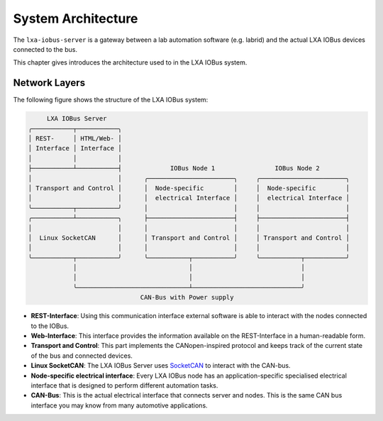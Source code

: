 System Architecture
-------------------

The ``lxa-iobus-server`` is a gateway between a lab automation
software (e.g. labrid) and
the actual LXA IOBus devices connected to the bus.

This chapter gives introduces the architecture used to
in the LXA IOBus system.

Network Layers
..............

The following figure shows the structure of the LXA IOBus system:

.. code-block:: text

        LXA IOBus Server
   ╭───────────┬───────────╮
   │ REST-     │ HTML/Web- │
   │ Interface │ Interface │
   │           │           │
   ├───────────┴───────────┤             IOBus Node 1                IOBus Node 2
   │                       │      ╭───────────────────────╮     ╭───────────────────────╮
   │ Transport and Control │      │  Node-specific        │     │  Node-specific        │
   │                       │      │  electrical Interface │     │  electrical Interface │
   ╰───────────┬───────────╯      │                       │     │                       │
   ╭───────────┴───────────╮      ├───────────────────────┤     ├───────────────────────┤
   │                       │      │                       │     │                       │
   │  Linux SocketCAN      │      │ Transport and Control │     │ Transport and Control │
   │                       │      │                       │     │                       │
   ╰───────────┬───────────╯      ╰───────────┬───────────╯     ╰───────────┬───────────╯
               │                              │                             │
               │                              │                             │
               ╰──────────────────────────────┴─────────────────────────────╯
                                 CAN-Bus with Power supply


* **REST-Interface**:
  Using this communication interface external software is able to interact with
  the nodes connected to the IOBus.
* **Web-Interface**:
  This interface provides the information available on the REST-Interface in a
  human-readable form.
* **Transport and Control**:
  This part implements the CANopen-inspired protocol and keeps track of the
  current state of the bus and connected devices.
* **Linux SocketCAN**:
  The LXA IOBus Server uses `SocketCAN <https://en.wikipedia.org/wiki/SocketCAN>`_
  to interact with the CAN-bus.
* **Node-specific electrical interface**:
  Every LXA IOBus node has an application-specific specialised electrical interface
  that is designed to perform different automation tasks.
* **CAN-Bus**:
  This is the actual electrical interface that connects server and nodes.
  This is the same CAN bus interface you may know from many automotive applications.
